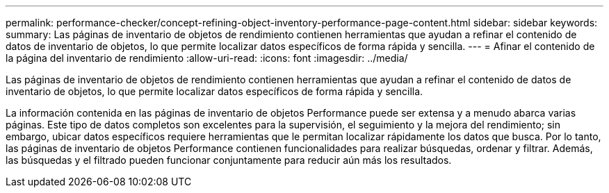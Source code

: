 ---
permalink: performance-checker/concept-refining-object-inventory-performance-page-content.html 
sidebar: sidebar 
keywords:  
summary: Las páginas de inventario de objetos de rendimiento contienen herramientas que ayudan a refinar el contenido de datos de inventario de objetos, lo que permite localizar datos específicos de forma rápida y sencilla. 
---
= Afinar el contenido de la página del inventario de rendimiento
:allow-uri-read: 
:icons: font
:imagesdir: ../media/


[role="lead"]
Las páginas de inventario de objetos de rendimiento contienen herramientas que ayudan a refinar el contenido de datos de inventario de objetos, lo que permite localizar datos específicos de forma rápida y sencilla.

La información contenida en las páginas de inventario de objetos Performance puede ser extensa y a menudo abarca varias páginas. Este tipo de datos completos son excelentes para la supervisión, el seguimiento y la mejora del rendimiento; sin embargo, ubicar datos específicos requiere herramientas que le permitan localizar rápidamente los datos que busca. Por lo tanto, las páginas de inventario de objetos Performance contienen funcionalidades para realizar búsquedas, ordenar y filtrar. Además, las búsquedas y el filtrado pueden funcionar conjuntamente para reducir aún más los resultados.
